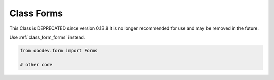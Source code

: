 Class Forms
===========

This Class is DEPRECATED since version 0.13.8 It is no longer recommended for use and may be removed in the future.

Use :ref:`class_form_forms` instead.

.. code-block:: python

    from ooodev.form import Forms

    # other code